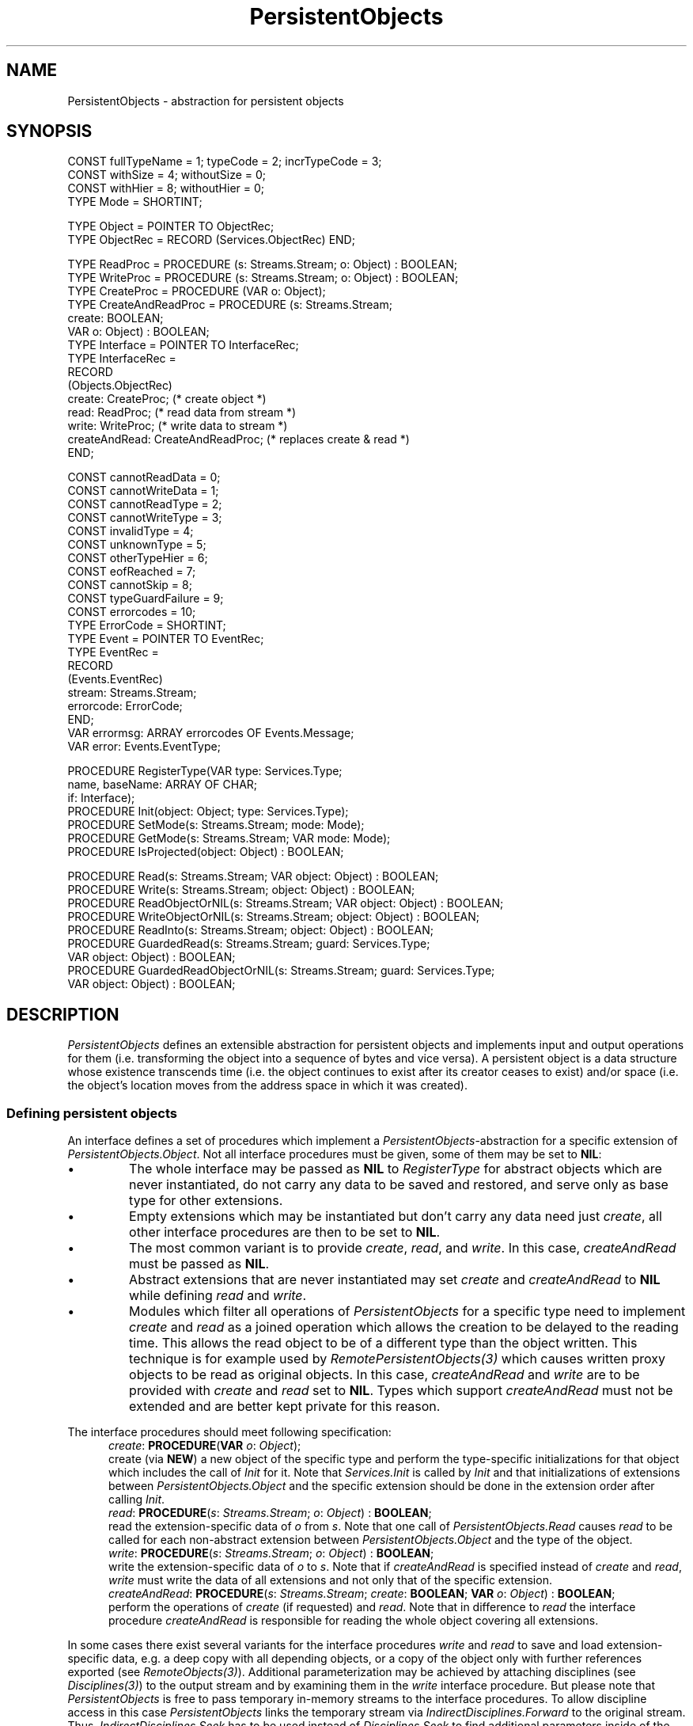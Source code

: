 .\" ---------------------------------------------------------------------------
.\" Ulm's Oberon System Documentation
.\" Copyright (C) 1989-1995 by University of Ulm, SAI, D-89069 Ulm, Germany
.\" ---------------------------------------------------------------------------
.\"    Permission is granted to make and distribute verbatim copies of this
.\" manual provided the copyright notice and this permission notice are
.\" preserved on all copies.
.\" 
.\"    Permission is granted to copy and distribute modified versions of
.\" this manual under the conditions for verbatim copying, provided also
.\" that the sections entitled "GNU General Public License" and "Protect
.\" Your Freedom--Fight `Look And Feel'" are included exactly as in the
.\" original, and provided that the entire resulting derived work is
.\" distributed under the terms of a permission notice identical to this
.\" one.
.\" 
.\"    Permission is granted to copy and distribute translations of this
.\" manual into another language, under the above conditions for modified
.\" versions, except that the sections entitled "GNU General Public
.\" License" and "Protect Your Freedom--Fight `Look And Feel'", and this
.\" permission notice, may be included in translations approved by the Free
.\" Software Foundation instead of in the original English.
.\" ---------------------------------------------------------------------------
.de Pg
.nf
.ie t \{\
.	sp 0.3v
.	ps 9
.	ft CW
.\}
.el .sp 1v
..
.de Pe
.ie t \{\
.	ps
.	ft P
.	sp 0.3v
.\}
.el .sp 1v
.fi
..
'\"----------------------------------------------------------------------------
.de Tb
.br
.nr Tw \w'\\$1MMM'
.in +\\n(Twu
..
.de Te
.in -\\n(Twu
..
.de Tp
.br
.ne 2v
.in -\\n(Twu
\fI\\$1\fP
.br
.in +\\n(Twu
.sp -1
..
'\"----------------------------------------------------------------------------
'\" Is [prefix]
'\" Ic capability
'\" If procname params [rtype]
'\" Ef
'\"----------------------------------------------------------------------------
.de Is
.br
.ie \\n(.$=1 .ds iS \\$1
.el .ds iS "
.nr I1 5
.nr I2 5
.in +\\n(I1
..
.de Ic
.sp .3
.in -\\n(I1
.nr I1 5
.nr I2 2
.in +\\n(I1
.ti -\\n(I1
If
\.I \\$1
\.B IN
\.IR caps :
.br
..
.de If
.ne 3v
.sp 0.3
.ti -\\n(I2
.ie \\n(.$=3 \fI\\$1\fP: \fBPROCEDURE\fP(\\*(iS\\$2) : \\$3;
.el \fI\\$1\fP: \fBPROCEDURE\fP(\\*(iS\\$2);
.br
..
.de Ef
.in -\\n(I1
.sp 0.3
..
'\"----------------------------------------------------------------------------
'\"	Strings - made in Ulm (tm 8/87)
'\"
'\"				troff or new nroff
'ds A \(:A
'ds O \(:O
'ds U \(:U
'ds a \(:a
'ds o \(:o
'ds u \(:u
'ds s \(ss
'\"
'\"     international character support
.ds ' \h'\w'e'u*4/10'\z\(aa\h'-\w'e'u*4/10'
.ds ` \h'\w'e'u*4/10'\z\(ga\h'-\w'e'u*4/10'
.ds : \v'-0.6m'\h'(1u-(\\n(.fu%2u))*0.13m+0.06m'\z.\h'0.2m'\z.\h'-((1u-(\\n(.fu%2u))*0.13m+0.26m)'\v'0.6m'
.ds ^ \\k:\h'-\\n(.fu+1u/2u*2u+\\n(.fu-1u*0.13m+0.06m'\z^\h'|\\n:u'
.ds ~ \\k:\h'-\\n(.fu+1u/2u*2u+\\n(.fu-1u*0.13m+0.06m'\z~\h'|\\n:u'
.ds C \\k:\\h'+\\w'e'u/4u'\\v'-0.6m'\\s6v\\s0\\v'0.6m'\\h'|\\n:u'
.ds v \\k:\(ah\\h'|\\n:u'
.ds , \\k:\\h'\\w'c'u*0.4u'\\z,\\h'|\\n:u'
'\"----------------------------------------------------------------------------
.ie t .ds St "\v'.3m'\s+2*\s-2\v'-.3m'
.el .ds St *
.de cC
.IP "\fB\\$1\fP"
..
'\"----------------------------------------------------------------------------
.de Op
.TP
.SM
.ie \\n(.$=2 .BI (+|\-)\\$1 " \\$2"
.el .B (+|\-)\\$1
..
.de Mo
.TP
.SM
.BI \\$1 " \\$2"
..
'\"----------------------------------------------------------------------------
.TH PersistentObjects 3 "Last change: 10 July 2003" "Release 0.5" "Ulm's Oberon System"
.SH NAME
PersistentObjects \- abstraction for persistent objects
.SH SYNOPSIS
.Pg
CONST fullTypeName = 1; typeCode = 2; incrTypeCode = 3;
CONST withSize = 4; withoutSize = 0;
CONST withHier = 8; withoutHier = 0;
TYPE Mode = SHORTINT;
.sp 0.7
TYPE Object = POINTER TO ObjectRec;
TYPE ObjectRec = RECORD (Services.ObjectRec) END;
.sp 0.7
TYPE ReadProc = PROCEDURE (s: Streams.Stream; o: Object) : BOOLEAN;
TYPE WriteProc = PROCEDURE (s: Streams.Stream; o: Object) : BOOLEAN;
TYPE CreateProc = PROCEDURE (VAR o: Object);
TYPE CreateAndReadProc = PROCEDURE (s: Streams.Stream;
                                    create: BOOLEAN;
                                    VAR o: Object) : BOOLEAN;
TYPE Interface = POINTER TO InterfaceRec;
TYPE InterfaceRec =
   RECORD
      (Objects.ObjectRec)
      create: CreateProc;  (* create object *)
      read: ReadProc;      (* read data from stream *)
      write: WriteProc;    (* write data to stream  *)
      createAndRead: CreateAndReadProc; (* replaces create & read *)
   END;
.sp 0.7
CONST cannotReadData = 0;
CONST cannotWriteData = 1;
CONST cannotReadType = 2;
CONST cannotWriteType = 3;
CONST invalidType = 4;
CONST unknownType = 5;
CONST otherTypeHier = 6;
CONST eofReached = 7;
CONST cannotSkip = 8;
CONST typeGuardFailure = 9;
CONST errorcodes = 10;
TYPE ErrorCode = SHORTINT;
.sp 0.3
TYPE Event = POINTER TO EventRec;
TYPE EventRec =
   RECORD
      (Events.EventRec)
      stream: Streams.Stream;
      errorcode: ErrorCode;
   END;
.sp 0.3
VAR errormsg: ARRAY errorcodes OF Events.Message;
VAR error: Events.EventType;
.sp 0.7
PROCEDURE RegisterType(VAR type: Services.Type;
                       name, baseName: ARRAY OF CHAR;
                       if: Interface);
PROCEDURE Init(object: Object; type: Services.Type);
.sp 0.3
PROCEDURE SetMode(s: Streams.Stream; mode: Mode);
PROCEDURE GetMode(s: Streams.Stream; VAR mode: Mode);
PROCEDURE IsProjected(object: Object) : BOOLEAN;
.sp 0.7
PROCEDURE Read(s: Streams.Stream; VAR object: Object) : BOOLEAN;
PROCEDURE Write(s: Streams.Stream; object: Object) : BOOLEAN;
PROCEDURE ReadObjectOrNIL(s: Streams.Stream; VAR object: Object) : BOOLEAN;
PROCEDURE WriteObjectOrNIL(s: Streams.Stream; object: Object) : BOOLEAN;
.sp 0.3
PROCEDURE ReadInto(s: Streams.Stream; object: Object) : BOOLEAN;
PROCEDURE GuardedRead(s: Streams.Stream; guard: Services.Type;
                      VAR object: Object) : BOOLEAN;
PROCEDURE GuardedReadObjectOrNIL(s: Streams.Stream; guard: Services.Type;
                                 VAR object: Object) : BOOLEAN;
.Pe
.SH DESCRIPTION
.I PersistentObjects
defines an extensible abstraction for persistent
objects and implements input and output operations for them
(i.e. transforming the object into a sequence of bytes
and vice versa).
A persistent object is a data structure whose existence
transcends time
(i.e.  the object continues to exist after
its creator ceases to exist)
and/or space
(i.e. the object's location moves from the address space in which
it was created).
.SS "Defining persistent objects"
An interface defines a set of procedures which implement a
\fIPersistentObjects\fP-abstraction for
a specific extension of \fIPersistentObjects.Object\fP.
Not all interface procedures must be given,
some of them may be set to \fBNIL\fP:
.IP \(bu
The whole interface may be passed as \fBNIL\fP
to \fIRegisterType\fP for abstract objects which
are never instantiated,
do not carry any data to be saved and restored,
and serve only as base type for other extensions.
.IP \(bu
Empty extensions which may be instantiated but
don't carry any data need just \fIcreate\fP,
all other interface procedures are then to be set to \fBNIL\fP.
.IP \(bu
The most common variant is to provide \fIcreate\fP,
\fIread\fP, and \fIwrite\fP.
In this case, \fIcreateAndRead\fP must be passed as \fBNIL\fP.
.IP \(bu
Abstract extensions that are never instantiated may
set \fIcreate\fP and \fIcreateAndRead\fP to \fBNIL\fP while
defining \fIread\fP and \fIwrite\fP.
.IP \(bu
Modules which filter all operations of
\fIPersistentObjects\fP for a specific type
need to implement \fIcreate\fP and \fIread\fP
as a joined operation which allows the creation
to be delayed to the reading time.
This allows the read object to be of a different
type than the object written.
This technique is for example used
by \fIRemotePersistentObjects(3)\fP which causes
written proxy objects to be read as original objects.
In this case, \fIcreateAndRead\fP and
\fIwrite\fP are to be provided
with \fIcreate\fP and \fIread\fP set to \fBNIL\fP.
Types which support \fIcreateAndRead\fP must not
be extended and are better kept private for this reason.
.PP
The interface procedures should meet following specification:
.Is
.If create "\fBVAR\fP \fIo\fP: \fIObject\fP"
create (via \fBNEW\fP) a new object of the specific type
and perform the type-specific initializations for that
object which includes the call of \fIInit\fP for it.
Note that \fIServices.Init\fP is called by \fIInit\fP
and that initializations of extensions between
\fIPersistentObjects.Object\fP and the specific extension
should be done in the extension order
after calling \fIInit\fP.
.If read "\fIs\fP: \fIStreams.Stream\fP; \fIo\fP: \fIObject\fP" "\fBBOOLEAN\fP"
read the extension-specific data of \fIo\fP from \fIs\fP.
Note that one call of \fIPersistentObjects.Read\fP
causes \fIread\fP to be called for each non-abstract
extension between \fIPersistentObjects.Object\fP
and the type of the object.
.If write "\fIs\fP: \fIStreams.Stream\fP; \fIo\fP: \fIObject\fP" "\fBBOOLEAN\fP"
write the extension-specific data of \fIo\fP to \fIs\fP.
Note that if \fIcreateAndRead\fP is specified instead of
\fIcreate\fP and \fIread\fP, \fIwrite\fP must write
the data of all extensions and not only that of
the specific extension.
.If createAndRead "\fIs\fP: \fIStreams.Stream\fP; \fIcreate\fP: \fBBOOLEAN\fP; \fBVAR\fP \fIo\fP: \fIObject\fP" "\fBBOOLEAN\fP"
perform the operations of \fIcreate\fP (if requested)
and \fIread\fP.
Note that in difference to \fIread\fP the interface procedure
\fIcreateAndRead\fP is responsible for reading the
whole object covering all extensions.
.Ef
.PP
In some cases there exist several variants
for the interface procedures \fIwrite\fP and \fIread\fP
to save and load extension-specific data,
e.g. a deep copy with all depending objects, or a
copy of the object only with further references exported
(see \fIRemoteObjects(3)\fP).
Additional parameterization may be achieved
by attaching disciplines
(see \fIDisciplines(3)\fP) to the output stream
and by examining them in the \fIwrite\fP interface procedure.
But please note that \fIPersistentObjects\fP is free to pass
temporary in-memory streams to the interface procedures.
To allow discipline access in this case
\fIPersistentObjects\fP links the temporary stream
via \fIIndirectDisciplines.Forward\fP to the original stream.
Thus, \fIIndirectDisciplines.Seek\fP has to be used instead of
\fIDisciplines.Seek\fP to find additional parameters inside of
the interface procedures.
.PP
The interface procedures should read and write Oberon base types
by the use of \fINetIO(3)\fP.
This assures that the exchange of persistent objects
is even possible between different hardware architectures.
The interface procedures are free to call \fIRead\fP and \fIWrite\fP
for persistent subobjects.
In case of deep copies of possibly circular data structures
the use of \fILinearizedStructures(3)\fP is recommended.
.PP
.I RegisterType
is to be called
during the initialization time
by modules which extend
\fIPersistentObjects.Object\fP.
The type names to be given should be of the form
"\fIModuleName.TypeName\fP"
(where
.I ModuleName
is the name of the module the data type is defined in, and 
.I TypeName
is the name of the data type)
to assure uniqueness and to support dynamic loading.
If the
data type of an object is a direct extension
of \fIPersistentObjects.Object\fP, "" is
to be given as \fIbaseName\fP.
Types which have \fIcreateAndRead\fP as
interface procedure must not be given as base type.
.PP
.I Init
connects a newly created object
with its data type given by \fItype\fP.
Note that \fIInit\fP calls \fIServices.Init\fP for \fIobject\fP.
.SS "Using persistent objects"
Persistent objects may be saved and loaded in dependence of
a stream-specific mode.
By default, each object saved is accompanied by
a full type description which includes the whole type hierarchy
of that object.
This allows each object to be read in independently from
others and makes projections possible.
Projections are necessary if one of the modules
which belongs to the type hierarchy is not present
and cannot be loaded dynamically.
.PP
For many applications, however, this full type information
takes too much space and needs too long to be read in.
\fIPersistentObjects\fP supports an incremental
type coding mode which leads to very compact coding
for object sequences with repeating types.
But this requires that objects are read in the
same sequence as they have been written earlier.
.PP
Modes are to be given as the sum of three integer constants which
select three different submodes:
.IP \(bu
\fIfullTypeName\fP, \fItypeCode\fP, or \fIincrTypeCode\fP
specify how types are to be encoded.
\fIfullTypeName\fP encodes types by giving the
type names which has been earlier given to \fIRegisterType\fP,
\fItypeCode\fP emits just type numbers which are not
compatible to other programs, and
\fIincrTypeCode\fP enables an efficient incremental encoding
(as described above)
which preserves compatibility to other programs.
.IP \(bu
\fIwithSize\fP or \fIwithoutSize\fP specify
whether the size of the whole object saved will be
stored (at the beginning) or not.
The reading party is able to skip unsupported parts
of the object in case of projections if the size
is part of the encoding.
Note that size informations are expensive to generate
if a stream is used which does not support seek operations.
.IP \(bu
\fIwithHier\fP or \fIwithoutHier\fP specify
whether the whole type hierarchy is to be encoded or just
the exact type of the object only.
Projections are only possible if the type hierarchy
is supported.
.PP
The default mode is \fIfullTypeName\fP +
\fIwithSize\fP + \fIwithHier\fP,
a more efficient variant for sequential access is
\fIincrTypeCode\fP + \fIwithSize\fP + \fIwithHier\fP,
and the most efficient variant which still supports
exchangeability with other programs but
prohibits projections is
\fIincrTypeCode\fP + \fIwithoutSize\fP + \fIwithoutHier\fP.
.PP
.I SetMode
sets the mode for \fIs\fP and
.I GetMode
returns the mode of \fIs\fP which is currently in use.
Note that the mode affects write operations only.
.I IsProjected
allows to test whether \fIobject\fP
was projected during its read operation or not.
.PP
.I Write
converts \fIobject\fP into a sequence of bytes which
is written to \fIs\fP which may be later read in by \fIRead\fP.
Note that \fIWrite\fP requires \fIobject\fP to be non-\fBNIL\fP
and that \fIRead\fP guarantees \fIobject\fP to be non-\fBNIL\fP
on success.
.PP
\fIGuardedRead\fP works like \fIRead\fP but applies
a type guard to the object read in and returns \fBFALSE\fP
if the read object is not an extension of \fIguard\fP.
Note that in case of type guard failures the read object
is not assigned to \fIobject\fP to avoid hard
type guard failures (i.e. those which would lead
to runtime errors which at least abort the current coroutine).
To differentiate between type guard failures
(which leave the stream at a defined position) and
I/O errors (which possibly leave the stream at an undefined
position) it may be useful to examine the error events
which have been passed to \fIs\fP.
.PP
.I WriteObjectOrNIL
and
.I ReadObjectOrNIL
work like \fIWrite\fP and \fIRead\fP but allow \fBNIL\fP
to be passed and to be returned.
Note that \fIReadObjectOrNIL\fP returns \fBTRUE\fP
even when \fBNIL\fP has been successfully passed.
\fIGuardedReadObjectOrNIL\fP works like
\fIGuardedRead\fP but allows like \fIReadObjectOrNIL\fP
\fBNIL\fP to be returned.
Because \fBNIL\fP may always be assigned to an object
reference, the type test is skipped in case of \fBNIL\fP
and \fBTRUE\fP is returned.
Note that read and write operations must be properly paired, i.e.
the \fIXXXOrNIL\fP operations are \fBnot\fP compatible
to the other operations.
.PP
\fIReadInto\fP allows to avoid the creation of a new
object by reading into an already existing object.
This requires the type of the object to be read in
to be an extension of \fIobject\fP.
\fIReadInto\fP is compatible to \fIWrite\fP only.
.SH DIAGNOSTICS
All read and write operations return \fBFALSE\fP
in case of errors and generate an error event in that
case which is related to the given stream.
Following error codes are implemented:
.Tb typeGuardFailure
.Tp cannotReadData
while it was possible to read and decode the type,
a read error occurred during reading of the object data,
i.e. one of the \fIread\fP interface procedures returned
\fBFALSE\fP.
Note that reading is immediately aborted in such a case
which leaves the stream at an undefined position
(possibly inside of an object).
.Tp cannotWriteData
while it was possible to encode and write the type information,
a write error occurred during writing of the object data,
i.e. one of the \fIwrite\fP interface procedures returned
\fBFALSE\fP.
Note that writing is immediately aborted in such a case
which leaves the stream at an undefined position.
.Tp cannotReadType
is returned in case of failed stream operations only
during reading the type information.
.Tp cannotWriteType
a write operation for the underlying stream failed.
.Tp invalidType
bogus input was found which does not conform
to a valid type information.
This may happen due to undefined stream positions
or due to incompatible versions of \fIPersistentObjects\fP.
Another common source of this problem are unpaired
read and write operations (e.g. writing an object
with \fIWriteObjectOrNIL\fP but trying to read it
with \fIRead\fP).
.Tp unknownType
a valid type information was found which,
however, is not known or supported by the reading program
and does not permit projections.
This leaves the stream at a defined position only
if \fIwithSize\fP was given at the time of writing.
.Tp otherTypeHier
is returned in case of incremental type informations
which include type hierarchies if inconsistencies have
been found.
Inconsistencies may result from non-sequential
write or read operations, or from different writing sources.
.Tp eofReached
end of file was unexpectedly encountered.
This may be returned during reading of the type information
or during the reading of the object data.
.Tp cannotSkip
a projection was attempted and failed projections
were prohibited (due to missing size information) or
the non-supported data parts could not be skipped.
Nevertheless, the so far created and read object is
returned in \fIobject\fP
despite the return value of \fBFALSE\fP.
.Tp typeGuardFailure
is returned by \fIGuardedRead\fP or \fIGuardedReadObjectOrNIL\fP
if the read object is not an extension of \fIguard\fP,
or by \fIReadInto\fP
if the object to be read
has not a type which is an extension of that of \fIobject\fP.
.Te
.PP
Several errors which result from programming mistakes
are covered by assertions:
.IP \(bu
\fIRegisterType\fP and \fIServices.InitType\fP
(which is called by \fIRegisterType\fP)
check all parameters for validity,
i.e. \fIname\fP must be non-empty and unique,
\fIbaseName\fP must be empty or an already known
name of a type which has been passed to
\fIRegisterType\fP (not to \fIService.CreateType\fP),
and \fIif\fP must be \fBNIL\fP (for abstract types)
or contain a valid combination of supported interface
procedures as described above.
Types which have \fIcreateAndRead\fP as
interface procedure must not be given as base type.
.IP \(bu
\fIInit\fP must not be called for objects
of abstract types (i.e. those which must not be instantiated)
and \fItype\fP must be one of type which has
been earlier returned by \fIRegisterType\fP.
.IP \(bu
Invalid mode values which are passed to \fISetMode\fP
lead to failures on subsequent write operations.
.SH "SEE ALSO"
.Tb RemotePersistentObjects(3)
.Tp ConstantObjects(3)
simplified support of \fIPersistentObjects\fP for constant objects
.Tp Containers(3)
collections of persistent objects
.Tp Disciplines(3)
attachment of non-persistent data structures
.Tp IndirectDisciplines(3)
shared disciplines
.Tp LinearizedStructures(3)
I/O of possibly circular data structures
.Tp ModularizedStructures(3)
distribution of graphs of persistent objects across multiple byte sequences
.Tp NetIO(3)
I/O of Oberon base types
.Tp PersistentDisciplines(3)
persistent disciplines
.Tp PersistentEvents(3)
support of persistent events
.Tp PersistentTexts(3)
persistent objects representing texts
.Tp RelatedEvents(3)
error handling
.Tp RemotePersistentObjects(3)
support of \fIPersistentObjects\fP for proxy objects
which have been returned by \fIRemoteObjects(3)\fP
.Tp Services(3)
type system of the library
.Tp Streams(3)
stream operations
.Te
.SH AUTHORS
The original implementation and manual page was written 1993
by Detlef Birkholz.
The revisions are due to Andreas Borchert.
.\" ---------------------------------------------------------------------------
.\" $Id: PersistentObjects.3,v 1.16 2003/07/10 09:20:14 borchert Exp $
.\" ---------------------------------------------------------------------------
.\" $Log: PersistentObjects.3,v $
.\" Revision 1.16  2003/07/10 09:20:14  borchert
.\" typo fixed
.\"
.\" Revision 1.15  2000/05/31 20:15:47  borchert
.\" various references added
.\"
.\" Revision 1.14  1998/04/24  17:38:34  borchert
.\" - wrong specification of createAndRead if procedure fixed
.\" - support of abstract modules added that define read and write if procs
.\"   but neither create nor createAndRead
.\"
.\" Revision 1.13  1996/01/04  16:13:20  borchert
.\" - layout fixed
.\" - hints about incompatibilities between Write and ReadObjectOrNIL added
.\"
.\" Revision 1.12  1995/03/20  08:44:08  borchert
.\" major revision of PersistentObjects:
.\" - sizeOf interface procedure removed
.\" - createAndRead added (to support RemotePersistentObjects)
.\" - incremental type encoding added
.\" - guarded read procedures added
.\" - Connect renamed to Init
.\" - RegisterType is no longer a function procedure
.\" - better error codes
.\"
.\" Revision 1.11  1994/09/02  08:29:40  borchert
.\" hints about discipline access, NetIO(3), and LinearizedStructures(3) added
.\"
.\" Revision 1.10  1994/02/12  16:35:58  borchert
.\" PersistentObjects.Object is now an extension of Disciplines.Object
.\"
.\" Revision 1.9  1993/12/14  11:03:55  wbirkhol
.\" init procedure renamed to create procedure
.\"
.\" Revision 1.8  93/07/21  11:09:23  wbirkhol
.\" some typos corrected
.\" 
.\" Revision 1.7  93/07/12  14:17:14  wbirkhol
.\" interface procedure getName is no longer supported
.\" IsProjection and GetProjectionName are now getting their information from 
.\" the object itself and not from the stream
.\" 
.\" Revision 1.6  93/07/07  11:17:43  wbirkhol
.\" typos corrected
.\" 
.\" Revision 1.5  93/07/06  13:44:28  wbirkhol
.\" Adaption to the new Syntax of PersistentObjects
.\" 
.\" Revision 1.4  93/06/22  16:42:25  wbirkhol
.\" new error codes added
.\" procedure Capabilities added
.\" interface procedure sizeOf is now optional
.\" some typos corrected
.\" 
.\" Revision 1.1  93/05/18  11:56:09  borchert
.\" Initial revision
.\" 
.\" ---------------------------------------------------------------------------
